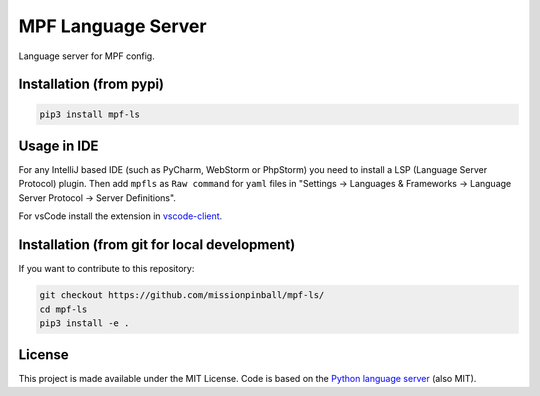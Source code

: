 MPF Language Server
===================

Language server for MPF config.

Installation (from pypi)
------------------------

.. code-block:: bash

    pip3 install mpf-ls

Usage in IDE
------------

For any IntelliJ based IDE (such as PyCharm, WebStorm or PhpStorm) you need to
install a LSP (Language Server Protocol) plugin.
Then add ``mpfls`` as ``Raw command`` for ``yaml`` files in
"Settings -> Languages & Frameworks -> Language Server Protocol -> Server Definitions".

For vsCode install the extension in `vscode-client <https://github.com/missionpinball/mpf-ls/tree/master/vscode-client>`_.


Installation (from git for local development)
---------------------------------------------

If you want to contribute to this repository:

.. code-block:: bash

    git checkout https://github.com/missionpinball/mpf-ls/
    cd mpf-ls
    pip3 install -e .


License
-------

This project is made available under the MIT License.
Code is based on the `Python language server <https://github.com/palantir/python-language-server/>`_ (also MIT).

